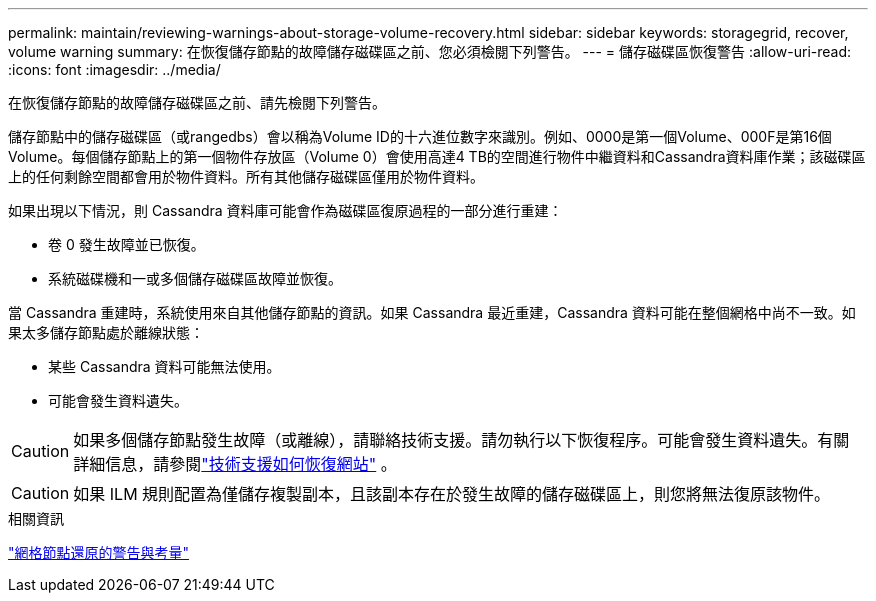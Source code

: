 ---
permalink: maintain/reviewing-warnings-about-storage-volume-recovery.html 
sidebar: sidebar 
keywords: storagegrid, recover, volume warning 
summary: 在恢復儲存節點的故障儲存磁碟區之前、您必須檢閱下列警告。 
---
= 儲存磁碟區恢復警告
:allow-uri-read: 
:icons: font
:imagesdir: ../media/


[role="lead"]
在恢復儲存節點的故障儲存磁碟區之前、請先檢閱下列警告。

儲存節點中的儲存磁碟區（或rangedbs）會以稱為Volume ID的十六進位數字來識別。例如、0000是第一個Volume、000F是第16個Volume。每個儲存節點上的第一個物件存放區（Volume 0）會使用高達4 TB的空間進行物件中繼資料和Cassandra資料庫作業；該磁碟區上的任何剩餘空間都會用於物件資料。所有其他儲存磁碟區僅用於物件資料。

如果出現以下情況，則 Cassandra 資料庫可能會作為磁碟區復原過程的一部分進行重建：

* 卷 0 發生故障並已恢復。
* 系統磁碟機和一或多個儲存磁碟區故障並恢復。


當 Cassandra 重建時，系統使用來自其他儲存節點的資訊。如果 Cassandra 最近重建，Cassandra 資料可能在整個網格中尚不一致。如果太多儲存節點處於離線狀態：

* 某些 Cassandra 資料可能無法使用。
* 可能會發生資料遺失。



CAUTION: 如果多個儲存節點發生故障（或離線），請聯絡技術支援。請勿執行以下恢復程序。可能會發生資料遺失。有關詳細信息，請參閱link:how-site-recovery-is-performed-by-technical-support.html["技術支援如何恢復網站"] 。


CAUTION: 如果 ILM 規則配置為僅儲存複製副本，且該副本存在於發生故障的儲存磁碟區上，則您將無法復原該物件。

.相關資訊
link:warnings-and-considerations-for-grid-node-recovery.html["網格節點還原的警告與考量"]
